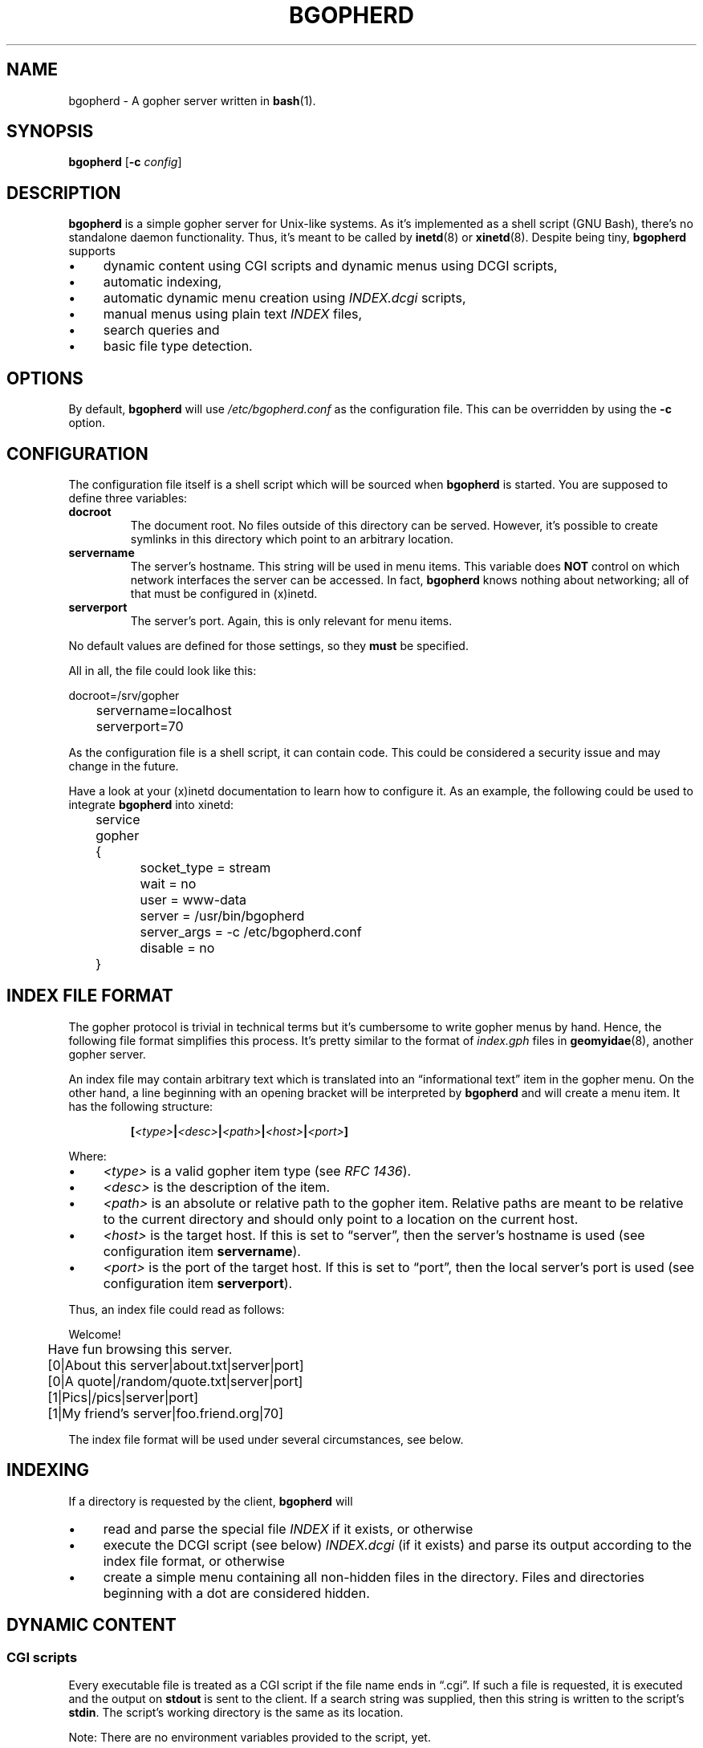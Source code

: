.TH BGOPHERD 8  "October 2011" "bgopherd" "Bash Gopher Daemon"
.SH NAME
bgopherd \- A gopher server written in
.BR bash (1).
.SH SYNOPSIS
\fBbgopherd\fP [\fB\-c\fP \fIconfig\fP]
.SH DESCRIPTION
\fBbgopherd\fP is a simple gopher server for Unix-like systems. As it's
implemented as a shell script (GNU Bash), there's no standalone daemon
functionality. Thus, it's meant to be called by \fBinetd\fP(8) or
\fBxinetd\fP(8). Despite being tiny, \fBbgopherd\fP supports
.IP \(bu 4
dynamic content using CGI scripts and dynamic menus using DCGI scripts,
.IP \(bu 4
automatic indexing,
.IP \(bu 4
automatic dynamic menu creation using \fIINDEX.dcgi\fP scripts,
.IP \(bu 4
manual menus using plain text \fIINDEX\fP files,
.IP \(bu 4
search queries and
.IP \(bu 4
basic file type detection.
.SH OPTIONS
By default, \fBbgopherd\fP will use \fI/etc/bgopherd.conf\fP as the
configuration file. This can be overridden by using the \fB\-c\fP
option.
.SH CONFIGURATION
The configuration file itself is a shell script which will be sourced
when \fBbgopherd\fP is started. You are supposed to define three
variables:
.TP
\fBdocroot\fP
The document root. No files outside of this directory can be served.
However, it's possible to create symlinks in this directory which point
to an arbitrary location.
.TP
\fBservername\fP
The server's hostname. This string will be used in menu items. This
variable does \fBNOT\fP control on which network interfaces the server
can be accessed. In fact, \fBbgopherd\fP knows nothing about networking;
all of that must be configured in (x)inetd.
.TP
\fBserverport\fP
The server's port. Again, this is only relevant for menu items.
.P
No default values are defined for those settings, so they \fBmust\fP be
specified.
.P
All in all, the file could look like this:
.P
\f(CW
.nf
	docroot=/srv/gopher
	servername=localhost
	serverport=70
.fi
\fP
.P
As the configuration file is a shell script, it can contain code. This
could be considered a security issue and may change in the future.
.P
Have a look at your (x)inetd documentation to learn how to configure it.
As an example, the following could be used to integrate \fBbgopherd\fP
into xinetd:
.P
\f(CW
.nf
	service gopher
	{
		socket_type     = stream
		wait            = no
		user            = www-data
		server          = /usr/bin/bgopherd
		server_args     = -c /etc/bgopherd.conf
		disable         = no
	}
.fi
\fP
.SH "INDEX FILE FORMAT"
The gopher protocol is trivial in technical terms but it's cumbersome to
write gopher menus by hand. Hence, the following file format simplifies
this process. It's pretty similar to the format of \fIindex.gph\fP files
in \fBgeomyidae\fP(8), another gopher server.
.P
An index file may contain arbitrary text which is translated into an
\(lqinformational text\(rq item in the gopher menu. On the other hand, a
line beginning with an opening bracket will be interpreted by
\fBbgopherd\fP and will create a menu item. It has the following
structure:
.IP
\fB[\fP\fI<type>\fP\fB|\fP\fI<desc>\fP\fB|\fP\fI<path>\fP\fB|\fP\fI<host>\fP\fB|\fP\fI<port>\fP\fB]\fP
.P
Where:
.IP \(bu 4
\fI<type>\fP is a valid gopher item type (see \fIRFC 1436\fP).
.IP \(bu 4
\fI<desc>\fP is the description of the item.
.IP \(bu 4
\fI<path>\fP is an absolute or relative path to the gopher item.
Relative paths are meant to be relative to the current directory and
should only point to a location on the current host.
.IP \(bu 4
\fI<host>\fP is the target host. If this is set to \(lqserver\(rq, then
the server's hostname is used (see configuration item \fBservername\fP).
.IP \(bu 4
\fI<port>\fP is the port of the target host. If this is set to
\(lqport\(rq, then the local server's port is used (see configuration
item \fBserverport\fP).
.P
Thus, an index file could read as follows:
.P
\f(CW
.nf
	Welcome!

	Have fun browsing this server.

	[0|About this server|about.txt|server|port]
	[0|A quote|/random/quote.txt|server|port]
	[1|Pics|/pics|server|port]
	[1|My friend's server|foo.friend.org|70]
.fi
\fP
.P
The index file format will be used under several circumstances, see
below.
.SH INDEXING
If a directory is requested by the client, \fBbgopherd\fP will
.IP \(bu 4
read and parse the special file \fIINDEX\fP if it exists, or otherwise
.IP \(bu 4
execute the DCGI script (see below) \fIINDEX.dcgi\fP (if it exists) and
parse its output according to the index file format, or otherwise
.IP \(bu 4
create a simple menu containing all non-hidden files in the directory.
Files and directories beginning with a dot are considered hidden.
.SH "DYNAMIC CONTENT"
.SS CGI scripts
Every executable file is treated as a CGI script if the file name ends
in \(lq.cgi\(rq. If such a file is requested, it is executed and the
output on \fBstdout\fP is sent to the client. If a search string was
supplied, then this string is written to the script's \fBstdin\fP. The
script's working directory is the same as its location.
.P
Note: There are no environment variables provided to the script, yet.
.SS DCGI scripts
Pretty much the same as CGI scripts but the file name must end with
\(lq.dcgi\(rq. Furthermore, the script's output will be interpreted
according to the index file format. This mechanism allows you to
dynamically create gopher menus.
.SS Notes on Security
Please note that (D)CGI scripts are run as the same user as
\fBbgopherd\fP itself. Also, there are no special security mechanisms in
effect. That is, if the \fBbgopherd\fP-user has the rights to erase your
hard drive, then every (D)CGI script can do the same!
.P
As (D)CGI scripts can receive user input that may be malicious, you have
to be very careful.
.SH FILES
.TP
\fI/etc/bgopherd.conf\fP
Default config file for \fBbgopherd\fP.
.SH "SEE ALSO"
.BR bash (1),
.BR inetd (8),
.BR xinetd (8),
.BR geomyidae (8),
RFC 1436.
.SH HISTORY
2011 \(en Originally written by Peter Hofmann (pcode@uninformativ.de).
